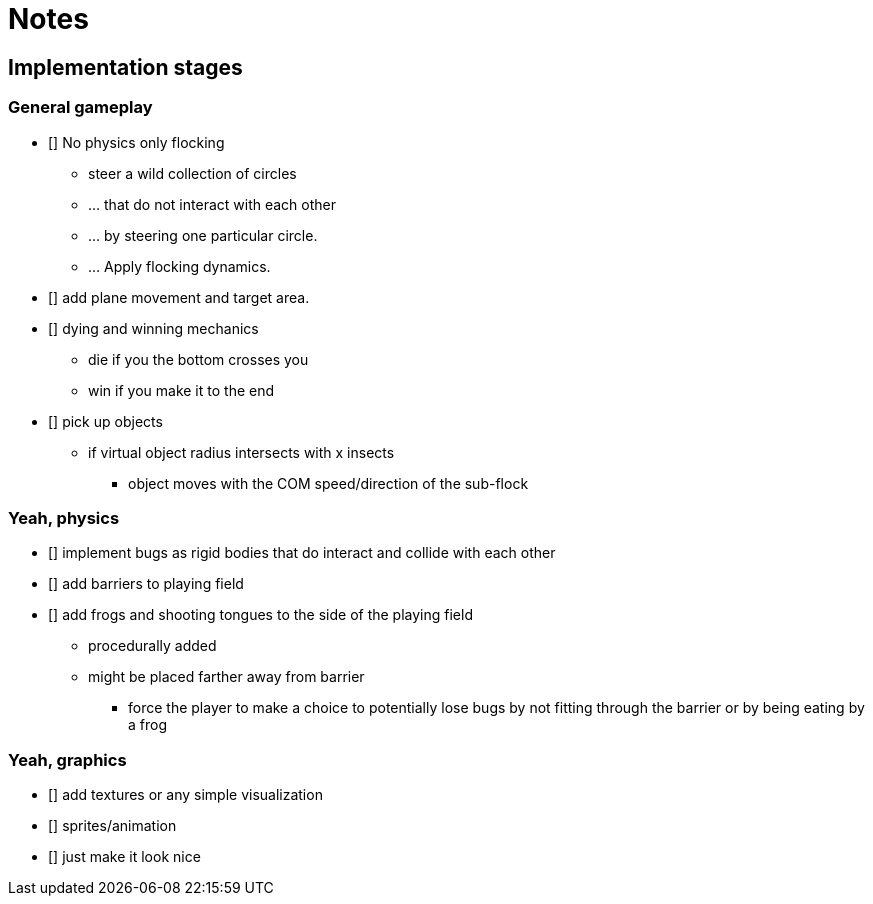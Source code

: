 = Notes

== Implementation stages

=== General gameplay

* [] No physics only flocking
  ** steer a wild collection of circles
  ** ... that do not interact with each other
  ** ... by steering one particular circle.
  ** ... Apply flocking dynamics.
* [] add plane movement and target area.
* [] dying and winning mechanics
  ** die if you the bottom crosses you
  ** win if you make it to the end
* [] pick up objects
  ** if virtual object radius intersects with x insects
    *** object moves with the COM speed/direction of the sub-flock

=== Yeah, physics

* [] implement bugs as rigid bodies that do interact and collide with each other
* [] add barriers to playing field
* [] add frogs and shooting tongues to the side of the playing field
  ** procedurally added
  ** might be placed farther away from barrier
    *** force the player to make a choice to potentially lose bugs by not fitting through the barrier or by being eating by a frog

=== Yeah, graphics

* [] add textures or any simple visualization
* [] sprites/animation
* [] just make it look nice
